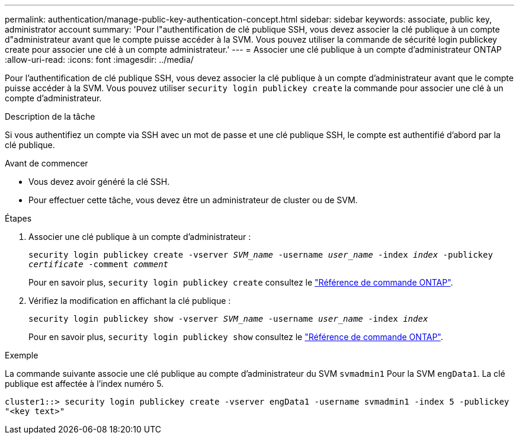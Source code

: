 ---
permalink: authentication/manage-public-key-authentication-concept.html 
sidebar: sidebar 
keywords: associate, public key, administrator account 
summary: 'Pour l"authentification de clé publique SSH, vous devez associer la clé publique à un compte d"administrateur avant que le compte puisse accéder à la SVM. Vous pouvez utiliser la commande de sécurité login publickey create pour associer une clé à un compte administrateur.' 
---
= Associer une clé publique à un compte d'administrateur ONTAP
:allow-uri-read: 
:icons: font
:imagesdir: ../media/


[role="lead"]
Pour l'authentification de clé publique SSH, vous devez associer la clé publique à un compte d'administrateur avant que le compte puisse accéder à la SVM. Vous pouvez utiliser `security login publickey create` la commande pour associer une clé à un compte d'administrateur.

.Description de la tâche
Si vous authentifiez un compte via SSH avec un mot de passe et une clé publique SSH, le compte est authentifié d'abord par la clé publique.

.Avant de commencer
* Vous devez avoir généré la clé SSH.
* Pour effectuer cette tâche, vous devez être un administrateur de cluster ou de SVM.


.Étapes
. Associer une clé publique à un compte d'administrateur :
+
`security login publickey create -vserver _SVM_name_ -username _user_name_ -index _index_ -publickey _certificate_ -comment _comment_`

+
Pour en savoir plus, `security login publickey create` consultez le link:https://docs.netapp.com/us-en/ontap-cli/security-login-publickey-create.html["Référence de commande ONTAP"^].

. Vérifiez la modification en affichant la clé publique :
+
`security login publickey show -vserver _SVM_name_ -username _user_name_ -index _index_`

+
Pour en savoir plus, `security login publickey show` consultez le link:https://docs.netapp.com/us-en/ontap-cli/security-login-publickey-show.html["Référence de commande ONTAP"^].



.Exemple
La commande suivante associe une clé publique au compte d'administrateur du SVM `svmadmin1` Pour la SVM `engData1`. La clé publique est affectée à l'index numéro 5.

[listing]
----
cluster1::> security login publickey create -vserver engData1 -username svmadmin1 -index 5 -publickey
"<key text>"
----